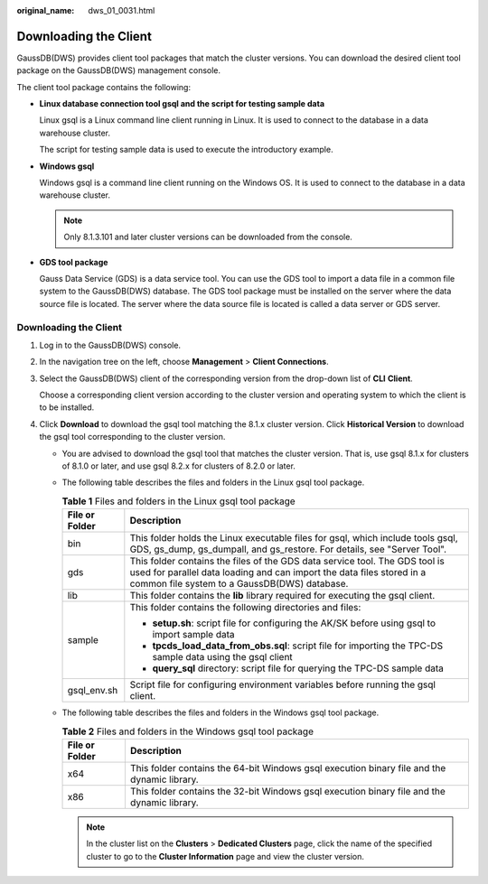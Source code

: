 :original_name: dws_01_0031.html

.. _dws_01_0031:

Downloading the Client
======================

GaussDB(DWS) provides client tool packages that match the cluster versions. You can download the desired client tool package on the GaussDB(DWS) management console.

The client tool package contains the following:

-  **Linux database connection tool gsql and the script for testing sample data**

   Linux gsql is a Linux command line client running in Linux. It is used to connect to the database in a data warehouse cluster.

   The script for testing sample data is used to execute the introductory example.

-  **Windows gsql**

   Windows gsql is a command line client running on the Windows OS. It is used to connect to the database in a data warehouse cluster.

   .. note::

      Only 8.1.3.101 and later cluster versions can be downloaded from the console.

-  **GDS tool package**

   Gauss Data Service (GDS) is a data service tool. You can use the GDS tool to import a data file in a common file system to the GaussDB(DWS) database. The GDS tool package must be installed on the server where the data source file is located. The server where the data source file is located is called a data server or GDS server.


Downloading the Client
----------------------

#. Log in to the GaussDB(DWS) console.

#. In the navigation tree on the left, choose **Management** > **Client Connections**.

#. Select the GaussDB(DWS) client of the corresponding version from the drop-down list of **CLI** **Client**.

   Choose a corresponding client version according to the cluster version and operating system to which the client is to be installed.

#. Click **Download** to download the gsql tool matching the 8.1.x cluster version. Click **Historical Version** to download the gsql tool corresponding to the cluster version.

   -  You are advised to download the gsql tool that matches the cluster version. That is, use gsql 8.1.x for clusters of 8.1.0 or later, and use gsql 8.2.x for clusters of 8.2.0 or later.
   -  The following table describes the files and folders in the Linux gsql tool package.

      .. table:: **Table 1** Files and folders in the Linux gsql tool package

         +-----------------------------------+------------------------------------------------------------------------------------------------------------------------------------------------------------------------------------------------------+
         | File or Folder                    | Description                                                                                                                                                                                          |
         +===================================+======================================================================================================================================================================================================+
         | bin                               | This folder holds the Linux executable files for gsql, which include tools gsql, GDS, gs_dump, gs_dumpall, and gs_restore. For details, see "Server Tool".                                           |
         +-----------------------------------+------------------------------------------------------------------------------------------------------------------------------------------------------------------------------------------------------+
         | gds                               | This folder contains the files of the GDS data service tool. The GDS tool is used for parallel data loading and can import the data files stored in a common file system to a GaussDB(DWS) database. |
         +-----------------------------------+------------------------------------------------------------------------------------------------------------------------------------------------------------------------------------------------------+
         | lib                               | This folder contains the **lib** library required for executing the gsql client.                                                                                                                     |
         +-----------------------------------+------------------------------------------------------------------------------------------------------------------------------------------------------------------------------------------------------+
         | sample                            | This folder contains the following directories and files:                                                                                                                                            |
         |                                   |                                                                                                                                                                                                      |
         |                                   | -  **setup.sh**: script file for configuring the AK/SK before using gsql to import sample data                                                                                                       |
         |                                   | -  **tpcds_load_data_from_obs.sql**: script file for importing the TPC-DS sample data using the gsql client                                                                                          |
         |                                   | -  **query_sql** directory: script file for querying the TPC-DS sample data                                                                                                                          |
         +-----------------------------------+------------------------------------------------------------------------------------------------------------------------------------------------------------------------------------------------------+
         | gsql_env.sh                       | Script file for configuring environment variables before running the gsql client.                                                                                                                    |
         +-----------------------------------+------------------------------------------------------------------------------------------------------------------------------------------------------------------------------------------------------+

   -  The following table describes the files and folders in the Windows gsql tool package.

      .. table:: **Table 2** Files and folders in the Windows gsql tool package

         +----------------+---------------------------------------------------------------------------------------------+
         | File or Folder | Description                                                                                 |
         +================+=============================================================================================+
         | x64            | This folder contains the 64-bit Windows gsql execution binary file and the dynamic library. |
         +----------------+---------------------------------------------------------------------------------------------+
         | x86            | This folder contains the 32-bit Windows gsql execution binary file and the dynamic library. |
         +----------------+---------------------------------------------------------------------------------------------+

      .. note::

         In the cluster list on the **Clusters** > **Dedicated Clusters** page, click the name of the specified cluster to go to the **Cluster Information** page and view the cluster version.
